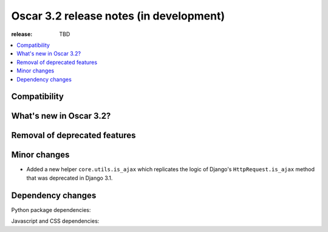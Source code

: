 ========================================
Oscar 3.2 release notes (in development)
========================================

:release: TBD

.. contents::
    :local:
    :depth: 1


.. _compatibility_of_3.2:

Compatibility
~~~~~~~~~~~~~


.. _new_in_3.2:

What's new in Oscar 3.2?
~~~~~~~~~~~~~~~~~~~~~~~~



.. _removal_of_deprecated_features_in_3.2:

Removal of deprecated features
~~~~~~~~~~~~~~~~~~~~~~~~~~~~~~



.. _minor_changes_in_3.2:

Minor changes
~~~~~~~~~~~~~

- Added a new helper ``core.utils.is_ajax`` which replicates the logic of Django's ``HttpRequest.is_ajax``
  method that was deprecated in Django 3.1.

.. _dependency_changes_in_3.2:

Dependency changes
~~~~~~~~~~~~~~~~~~

Python package dependencies:


Javascript and CSS dependencies:
